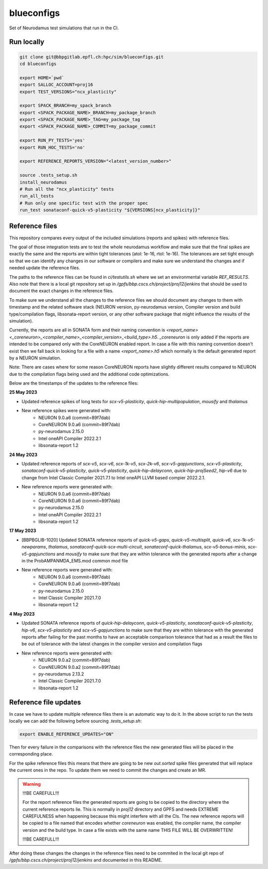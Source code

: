 ============
blueconfigs
============

Set of Neurodamus test simulations that run in the CI.


Run locally
============

.. code-block:: bash

    git clone git@bbpgitlab.epfl.ch:hpc/sim/blueconfigs.git
    cd blueconfigs

    export HOME=`pwd`
    export SALLOC_ACCOUNT=proj16
    export TEST_VERSIONS="ncx_plasticity"

    export SPACK_BRANCH=my_spack_branch
    export <SPACK_PACKAGE_NAME>_BRANCH=my_package_branch
    export <SPACK_PACKAGE_NAME>_TAG=my_package_tag
    export <SPACK_PACKAGE_NAME>_COMMIT=my_package_commit

    export RUN_PY_TESTS='yes'
    export RUN_HOC_TESTS='no'

    export REFERENCE_REPORTS_VERSION="<latest_version_number>"

    source .tests_setup.sh
    install_neurodamus
    # Run all the "ncx_plasticity" tests
    run_all_tests
    # Run only one specific test with the proper spec
    run_test sonataconf-quick-v5-plasticity "${VERSIONS[ncx_plasticity]}"


Reference files
===============

This repository compares every output of the included simulations (reports and spikes) with reference files.

The goal of those integration tests are to test the whole neurodamus workflow and make sure that the final spikes are exactly the same and the reports are within tight tolerances (atol: 1e-16, rtol: 1e-16).
The tolerances are set tight enough so that we can identify any changes in our software or compilers and make sure we understand the changes and if needed update the reference files.

The paths to the reference files can be found in `ci/testutils.sh` where we set an environmental variable `REF_RESULTS`. Also note that there is a local git repository set up in `/gpfs/bbp.cscs.ch/project/proj12/jenkins` that should be used to document the exact changes in the reference files.

To make sure we understand all the changes to the reference files we should document any changes to them with timestamp and the related software stack (NEURON version, py-neurodamus version, Compiler version and build type/compilation flags, libsonata-report version, or any other software package that might influence the results of the simulation).

Currently, the reports are all in SONATA form and their naming convention is `<report_name><_coreneuron>_<compiler_name>_<compiler_version>_<build_type>.h5`. `_coreneuron` is only added if the reports are intended to be compared only with the CoreNEURON enabled report. In case a file with this naming convention doesn't exist then we fall back in looking for a file with a name `<report_name>.h5` which normally is the default generated report by a NEURON simulation.

Note: There are cases where for some reason CoreNEURON reports have slightly different results compared to NEURON due to the compilation flags being used and the additional code optimizations.

Below are the timestamps of the updates to the reference files:

**25 May 2023**

* Updated reference spikes of long tests for `scx-v5-plasticity`, `quick-hip-multipopulation`, `mousify` and `thalamus`
* New reference spikes were generated with:
   - NEURON 9.0.a6 (commit=89f7dab)
   - CoreNEURON 9.0.a6 (commit=89f7dab)
   - py-neurodamus 2.15.0
   - Intel oneAPI Compiler 2022.2.1
   - libsonata-report 1.2

**24 May 2023**

* Updated reference reports of `scx-v5`, `scx-v6`, `scx-1k-v5`, `scx-2k-v6`, `scx-v5-gapjunctions`, `scx-v5-plasticity`, `sonataconf-quick-v5-plasticity`, `quick-v5-plasticity`, `quick-hip-delayconn`, `quick-hip-projSeed2`, `hip-v6` due to change from Intel Classic Compiler 2021.7.1 to Intel oneAPI LLVM based compier 2022.2.1.
* New reference reports were generated with:
   - NEURON 9.0.a6 (commit=89f7dab)
   - CoreNEURON 9.0.a6 (commit=89f7dab)
   - py-neurodamus 2.15.0
   - Intel oneAPI Compiler 2022.2.1
   - libsonata-report 1.2

**17 May 2023**

* [BBPBGLIB-1020] Updated SONATA reference reports of `quick-v5-gaps`, `quick-v5-multisplit`, `quick-v6`, `scx-1k-v5-newparams`, `thalamus`, `sonataconf-quick-scx-multi-circuit`, `sonataconf-quick-thalamus`, `scx-v5-bonus-minis`, `scx-v5-gapjunctions` and `mousify` to make sure that they are within tolerance with the generated reports after a change in the ProbAMPANMDA_EMS.mod common mod file
* New reference reports were generated with:
   - NEURON 9.0.a6 (commit=89f7dab)
   - CoreNEURON 9.0.a6 (commit=89f7dab)
   - py-neurodamus 2.15.0
   - Intel Classic Compiler 2021.7.0
   - libsonata-report 1.2

**4 May 2023**

* Updated SONATA reference reports of `quick-hip-delayconn`, `quick-v5-plasticity`, `sonataconf-quick-v5-plasticity`, `hip-v6`, `scx-v5-plasticity` and `scx-v5-gapjunctions` to make sure that they are within tolerance with the generated reports after failing for the past months to have an acceptable comparison tolerance that had as a result the files to be out of tolerance with the latest changes in the compiler version and compilation flags
* New reference reports were generated with:
   - NEURON 9.0.a2 (commit=89f7dab)
   - CoreNEURON 9.0.a2 (commit=89f7dab)
   - py-neurodamus 2.13.2
   - Intel Classic Compiler 2021.7.0
   - libsonata-report 1.2


Reference file updates
======================

In case we have to update multiple reference files there is an automatic way to do it.
In the above script to run the tests locally we can add the following before sourcing `.tests_setup.sh`:

.. code-block:: bash

    export ENABLE_REFERENCE_UPDATES="ON"

Then for every failure in the comparisons with the reference files the new generated files will be placed in the corresponding place.

For the spike reference files this means that there are going to be new `out.sorted` spike files generated that will replace the current ones in the repo. To update them we need to commit the changes and create an MR.

.. warning::

   !!!BE CAREFULL!!!

   For the report reference files the generated reports are going to be copied to the directory where the current reference reports lie. This is normally in `proj12` directory and GPFS and needs EXTREME CAREFULNESS when happening because this might interfere with all the CIs. The new reference reports will be copied to a file named that encodes whether `coreneuron` was enabled, the compiler name, the compiler version and the build type. In case a file exists with the same name THIS FILE WILL BE OVERWRITTEN!

   !!!BE CAREFULL!!!

After doing these changes the changes in the reference files need to be commited in the local git repo of `/gpfs/bbp.cscs.ch/project/proj12/jenkins` and documented in this README.
